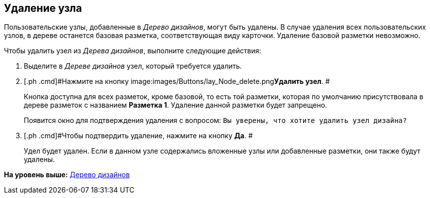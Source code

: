 [[ariaid-title1]]
== Удаление узла

Пользовательские узлы, добавленные в [.dfn .term]_Дерево дизайнов_, могут быть удалены. В случае удаления всех пользовательских узлов, в дереве останется базовая разметка, соответствующая виду карточки. Удаление базовой разметки невозможно.

Чтобы удалить узел из [.dfn .term]_Дерева дизайнов_, выполните следующие действия:

[[task_tlc_5pm_5m__steps_tq2_sqm_5m]]
. [.ph .cmd]#Выделите в [.dfn .term]_Дереве дизайнов_ узел, который требуется удалить.#
. [.ph .cmd]#Нажмите на кнопку image:images/Buttons/lay_Node_delete.png[image]**Удалить узел**. #
+
Кнопка доступна для всех разметок, кроме базовой, то есть той разметки, которая по умолчанию присутствовала в дереве разметок с названием [.keyword]*Разметка 1*. Удаление данной разметки будет запрещено.
+
Появится окно для подтверждения удаления с вопросом: `Вы                         уверены, что хотите удалить узел дизайна?`
. [.ph .cmd]#Чтобы подтвердить удаление, нажмите на кнопку [.ph .uicontrol]*Да*. #
+
Удел будет удален. Если в данном узле содержались вложенные узлы или добавленные разметки, они также будут удалены.

*На уровень выше:* xref:../pages/lay_DesignTree.adoc[Дерево дизайнов]
